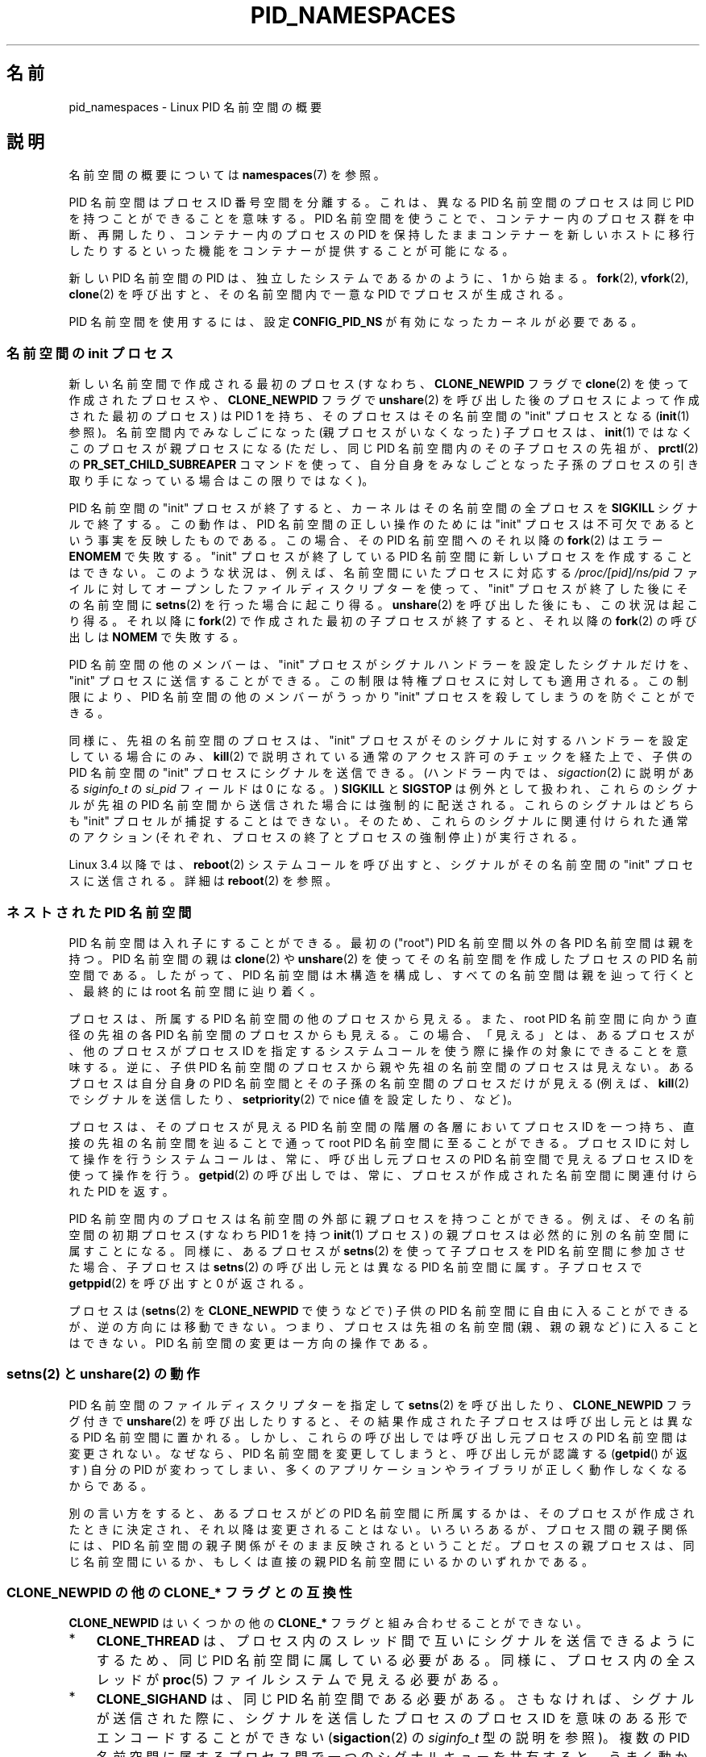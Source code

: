 .\" Copyright (c) 2013 by Michael Kerrisk <mtk.manpages@gmail.com>
.\" and Copyright (c) 2012 by Eric W. Biederman <ebiederm@xmission.com>
.\"
.\" %%%LICENSE_START(VERBATIM)
.\" Permission is granted to make and distribute verbatim copies of this
.\" manual provided the copyright notice and this permission notice are
.\" preserved on all copies.
.\"
.\" Permission is granted to copy and distribute modified versions of this
.\" manual under the conditions for verbatim copying, provided that the
.\" entire resulting derived work is distributed under the terms of a
.\" permission notice identical to this one.
.\"
.\" Since the Linux kernel and libraries are constantly changing, this
.\" manual page may be incorrect or out-of-date.  The author(s) assume no
.\" responsibility for errors or omissions, or for damages resulting from
.\" the use of the information contained herein.  The author(s) may not
.\" have taken the same level of care in the production of this manual,
.\" which is licensed free of charge, as they might when working
.\" professionally.
.\"
.\" Formatted or processed versions of this manual, if unaccompanied by
.\" the source, must acknowledge the copyright and authors of this work.
.\" %%%LICENSE_END
.\"
.\"
.\"*******************************************************************
.\"
.\" This file was generated with po4a. Translate the source file.
.\"
.\"*******************************************************************
.TH PID_NAMESPACES 7 2015\-01\-10 Linux "Linux Programmer's Manual"
.SH 名前
pid_namespaces \- Linux PID 名前空間の概要
.SH 説明
名前空間の概要については \fBnamespaces\fP(7) を参照。

PID 名前空間はプロセス ID 番号空間を分離する。 これは、異なる PID 名前空間のプロセスは同じ PID を持つことができることを意味する。
PID 名前空間を使うことで、コンテナー内のプロセス群を中断、再開したり、 コンテナー内のプロセスの PID
を保持したままコンテナーを新しいホストに移行したりするといった機能をコンテナーが提供することが可能になる。

新しい PID 名前空間の PID は、 独立したシステムであるかのように、 1 から始まる。 \fBfork\fP(2), \fBvfork\fP(2),
\fBclone\fP(2) を呼び出すと、 その名前空間内で一意な PID でプロセスが生成される。

.\"
.\" ============================================================
.\"
PID 名前空間を使用するには、設定 \fBCONFIG_PID_NS\fP が有効になったカーネルが必要である。
.SS "名前空間の init プロセス"
新しい名前空間で作成される最初のプロセス (すなわち、\fBCLONE_NEWPID\fP フラグで \fBclone\fP(2) を使って作成されたプロセスや、
\fBCLONE_NEWPID\fP フラグで \fBunshare\fP(2) を呼び出した後のプロセスによって作成された最初のプロセス) は PID 1
を持ち、 そのプロセスはその名前空間の "init" プロセスとなる (\fBinit\fP(1) 参照)。 名前空間内でみなしごになった
(親プロセスがいなくなった) 子プロセスは、 \fBinit\fP(1) ではなくこのプロセスが親プロセスになる (ただし、 同じ PID
名前空間内のその子プロセスの先祖が、 \fBprctl\fP(2) の \fBPR_SET_CHILD_SUBREAPER\fP コマンドを使って、
自分自身をみなしごとなった子孫のプロセスの引き取り手になっている場合はこの限りではなく)。

PID 名前空間の "init" プロセスが終了すると、 カーネルはその名前空間の全プロセスを \fBSIGKILL\fP シグナルで終了する。 この動作は、
PID 名前空間の正しい操作のためには "init" プロセスは不可欠であるという事実を反映したものである。 この場合、 その PID
名前空間へのそれ以降の \fBfork\fP(2) はエラー \fBENOMEM\fP で失敗する。 "init" プロセスが終了している PID
名前空間に新しいプロセスを作成することはできない。 このような状況は、 例えば、 名前空間にいたプロセスに対応する
\fI/proc/[pid]/ns/pid\fP ファイルに対してオープンしたファイルディスクリプターを使って、 "init"
プロセスが終了した後にその名前空間に \fBsetns\fP(2) を行った場合に起こり得る。 \fBunshare\fP(2)
を呼び出した後にも、この状況は起こり得る。 それ以降に \fBfork\fP(2) で作成された最初の子プロセスが終了すると、 それ以降の
\fBfork\fP(2) の呼び出しは \fBNOMEM\fP で失敗する。

PID 名前空間の他のメンバーは、 "init" プロセスがシグナルハンドラーを設定したシグナルだけを、 "init" プロセスに送信することができる。
この制限は特権プロセスに対しても適用される。 この制限により、 PID 名前空間の他のメンバーがうっかり "init"
プロセスを殺してしまうのを防ぐことができる。

同様に、 先祖の名前空間のプロセスは、 "init" プロセスがそのシグナルに対するハンドラーを設定している場合にのみ、 \fBkill\fP(2)
で説明されている通常のアクセス許可のチェックを経た上で、 子供の PID 名前空間の "init" プロセスにシグナルを送信できる。
(ハンドラー内では、 \fIsigaction\fP(2) に説明がある \fIsiginfo_t\fP の \fIsi_pid\fP フィールドは 0 になる。)
\fBSIGKILL\fP と \fBSIGSTOP\fP は例外として扱われ、 これらのシグナルが先祖の PID
名前空間から送信された場合には強制的に配送される。 これらのシグナルはどちらも "init" プロセルが捕捉することはできない。
そのため、これらのシグナルに関連付けられた通常のアクション (それぞれ、プロセスの終了とプロセスの強制停止) が実行される。

.\"
.\" ============================================================
.\"
Linux 3.4 以降では、 \fBreboot\fP(2) システムコールを呼び出すと、 シグナルがその名前空間の "init" プロセスに送信される。
詳細は \fBreboot\fP(2) を参照。
.SS "ネストされた PID 名前空間"
PID 名前空間は入れ子にすることができる。 最初の ("root") PID 名前空間以外の各 PID 名前空間は親を持つ。 PID 名前空間の親は
\fBclone\fP(2) や \fBunshare\fP(2) を使ってその名前空間を作成したプロセスの PID 名前空間である。 したがって、 PID
名前空間は木構造を構成し、 すべての名前空間は親を辿って行くと、最終的には root 名前空間に辿り着く。

プロセスは、所属する PID 名前空間の他のプロセスから見える。また、 root PID 名前空間に向かう直径の先祖の各 PID
名前空間のプロセスからも見える。 この場合、「見える」とは、 あるプロセスが、 他のプロセスがプロセス ID
を指定するシステムコールを使う際に操作の対象にできることを意味する。 逆に、子供 PID 名前空間のプロセスから親や先祖の名前空間のプロセスは見えない。
あるプロセスは自分自身の PID 名前空間とその子孫の名前空間のプロセスだけが見える (例えば、\fBkill\fP(2) でシグナルを送信したり、
\fBsetpriority\fP(2) で nice 値を設定したり、など)。

プロセスは、そのプロセスが見える PID 名前空間の階層の各層においてプロセス ID を一つ持ち、 直接の先祖の名前空間を辿ることで通って root
PID 名前空間に至ることができる。 プロセス ID に対して操作を行うシステムコールは、常に、呼び出し元プロセスの PID 名前空間で見えるプロセス
ID を使って操作を行う。 \fBgetpid\fP(2) の呼び出しでは、 常に、 プロセスが作成された名前空間に関連付けられた PID を返す。

PID 名前空間内のプロセスは名前空間の外部に親プロセスを持つことができる。 例えば、その名前空間の初期プロセス (すなわち PID 1 を持つ
\fBinit\fP(1) プロセス) の親プロセスは必然的に別の名前空間に属すことになる。 同様に、 あるプロセスが \fBsetns\fP(2)
を使って子プロセスを PID 名前空間に参加させた場合、 子プロセスは \fBsetns\fP(2) の呼び出し元とは異なる PID 名前空間に属す。
子プロセスで \fBgetppid\fP(2) を呼び出すと 0 が返される。

.\"
.\" ============================================================
.\"
プロセスは (\fBsetns\fP(2) を \fBCLONE_NEWPID\fP で使うなどで) 子供の PID 名前空間に自由に入ることができるが、
逆の方向には移動できない。 つまり、 プロセスは先祖の名前空間 (親、親の親など) に入ることはできない。 PID 名前空間の変更は一方向の操作である。
.SS "setns(2) と unshare(2) の動作"
PID 名前空間のファイルディスクリプターを指定して \fBsetns\fP(2) を呼び出したり、 \fBCLONE_NEWPID\fP フラグ付きで
\fBunshare\fP(2) を呼び出したりすると、 その結果作成された子プロセスは呼び出し元とは異なる PID 名前空間に置かれる。
しかし、これらの呼び出しでは呼び出し元プロセスの PID 名前空間は変更されない。 なぜなら、PID 名前空間を変更してしまうと、 呼び出し元が認識する
(\fBgetpid\fP() が返す) 自分の PID が変わってしまい、 多くのアプリケーションやライブラリが正しく動作しなくなるからである。

別の言い方をすると、 あるプロセスがどの PID 名前空間に所属するかは、 そのプロセスが作成されたときに決定され、 それ以降は変更されることはない。
いろいろあるが、プロセス間の親子関係には、PID 名前空間の親子関係がそのまま反映されるということだ。
プロセスの親プロセスは、同じ名前空間にいるか、もしくは直接の親 PID 名前空間にいるかのいずれかである。
.SS "CLONE_NEWPID の他の CLONE_* フラグとの互換性"
\fBCLONE_NEWPID\fP はいくつかの他の \fBCLONE_*\fP フラグと組み合わせることができない。
.IP * 3
\fBCLONE_THREAD\fP は、 プロセス内のスレッド間で互いにシグナルを送信できるようにするため、 同じ PID 名前空間に属している必要がある。
同様に、 プロセス内の全スレッドが \fBproc\fP(5) ファイルシステムで見える必要がある。
.IP *
\fBCLONE_SIGHAND\fP は、同じ PID 名前空間である必要がある。 さもなければ、
シグナルが送信された際に、シグナルを送信したプロセスのプロセス ID を意味のある形でエンコードすることができない (\fBsigaction\fP(2) の
\fIsiginfo_t\fP 型の説明を参照)。 複数の PID 名前空間に属するプロセス間で一つのシグナルキューを共有すると、うまく動かなくなる。
.IP *
\fBCLONE_VM\fP は、全スレッドが同じ PID 名前空間に属している必要がある。 なぜなら、 コアダンプの観点から見ると、 2
つのプロセスが同じアドレス空間を共有していれば、 これらはスレッドであり、コアダンプが一緒に行われるからである。 コアダンプが書き込まれる際に、
各スレッドの PID がコアダンプに書き込まれる。 もしプロセス ID のいくつかが親 PID 名前空間に属していたとすると、 プロセス ID
の書き込みは意味を持たなくなってしまう。
.PP
まとめると、 \fBCLONE_THREAD\fP, \fBCLONE_SIGHAND\fP, \fBCLONE_VM\fP では技術的な要件として PID
名前空間が共有されている点がある。 (さらに \fBclone\fP(2) では \fBCLONE_THREAD\fP か \fBCLONE_SIGHAND\fP
が指定された際には \fBCLONE_VM\fP が指定されている必要がある点にも注意。) したがって、以下のような順序で呼び出しを行うと (エラー
\fBEINVAL\fP で) 失敗する。

.nf
    unshare(CLONE_NEWPID);
    clone(..., CLONE_VM, ...);    /* Fails */

    setns(fd, CLONE_NEWPID);
    clone(..., CLONE_VM, ...);    /* Fails */

    clone(..., CLONE_VM, ...);
    setns(fd, CLONE_NEWPID);      /* Fails */

    clone(..., CLONE_VM, ...);
    unshare(CLONE_NEWPID);        /* Fails */
.fi
.\"
.\" ============================================================
.\"
.SS "/proc と PID 名前空間"
\fI/proc\fP ファイルシステムは、\fI/proc\fP のマウントを行ったプロセスの PID 名前空間で見えるプロセスだけを表示する。 たとえ、 その
\fI/proc\fP ファイルシステムが他の名前空間のプロセスから参照されたとしても、そうである。

新しい PID 名前空間を作成した後、 子プロセスが、自身の root ディレクトリを変更し、新しい procfs インスタンスを \fI/proc\fP
にマウントするのは \fBps\fP(1) などのツールが正しく動作するためにも有用である。 \fBclone\fP(2) の \fIflags\fP 引き数に
\fBCLONE_NEWNS\fP も指定されて新しいマウント名前空間が同時に作成された場合は、 root ディレクトリを変更する必要はない。 新しい
procfs インスタンスを \fI/proc\fP にそのままマウントすることができる。

シェルから、コマンドで \fI/proc\fP のマウントを行うには次のようにする。

    $ mount \-t proc proc /proc

.\"
.\" ============================================================
.\"
パス \fI/proc/self\fP に対して \fBreadlink\fP(2) を呼び出すと、 procfs のマウントを行ったプロセスの PID
名前空間におけるプロセス ID が得られる。 これは調査目的でプロセスが他の名前空間で自身の PID を知りたい場合などに役立つ。
.SS その他
プロセス ID が UNIX ドメインソケット経由で別の PID 名前空間のプロセスに渡される場合 (\fBunix\fP(7) の
\fBSCM_CREDENTIALS\fP の説明を参照)、 プロセス ID は受信プロセスの PID 名前空間での対応する PID 値に翻訳される。
.SH 準拠
名前空間は Linux 独自の機能である。
.SH 例
\fBuser_namespaces\fP(7) 参照。
.SH 関連項目
\fBclone\fP(2), \fBsetns\fP(2), \fBunshare\fP(2), \fBproc\fP(5), \fBcredentials\fP(7),
\fBcapabilities\fP(7), \fBuser_namespaces\fP(7), \fBswitch_root\fP(8)
.SH この文書について
この man ページは Linux \fIman\-pages\fP プロジェクトのリリース 3.79 の一部
である。プロジェクトの説明とバグ報告に関する情報は
http://www.kernel.org/doc/man\-pages/ に書かれている。

